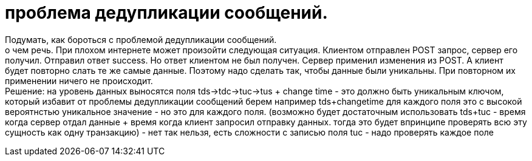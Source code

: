= проблема дедупликации сообщений.

Подумать, как бороться с проблемой дедупликации сообщений. +
о чем речь. При плохом интернете может произойти следующая ситуация.
Клиентом отправлен POST запрос, сервер его получил. Отправил ответ success.
Но ответ клиентом не был получен. Сервер применил изменения из POST.
А клиент будет повторно слать те же самые данные.
Поэтому надо сделать так, чтобы данные были уникальны.
При повторном их применении ничего не происходит. +
Решение: на уровень данных выносятся поля tds->tdc->tuc->tus + change time - это должно быть уникальным ключом, который избавит от проблемы дедупликации сообщений
берем например tds+changetime для каждого поля это с высокой вероятнстью уникальное значение - но это для каждого поля.
(возможно будет достаточным использовать tds+tuc - время когда сервер отдал данные + время когда клиент запросил отправку данных.
тогда это будет впринципе проверять всю эту сущность как одну транзакцию) - нет так нельзя, есть сложности с записью поля tuc - надо проверять каждое поле
